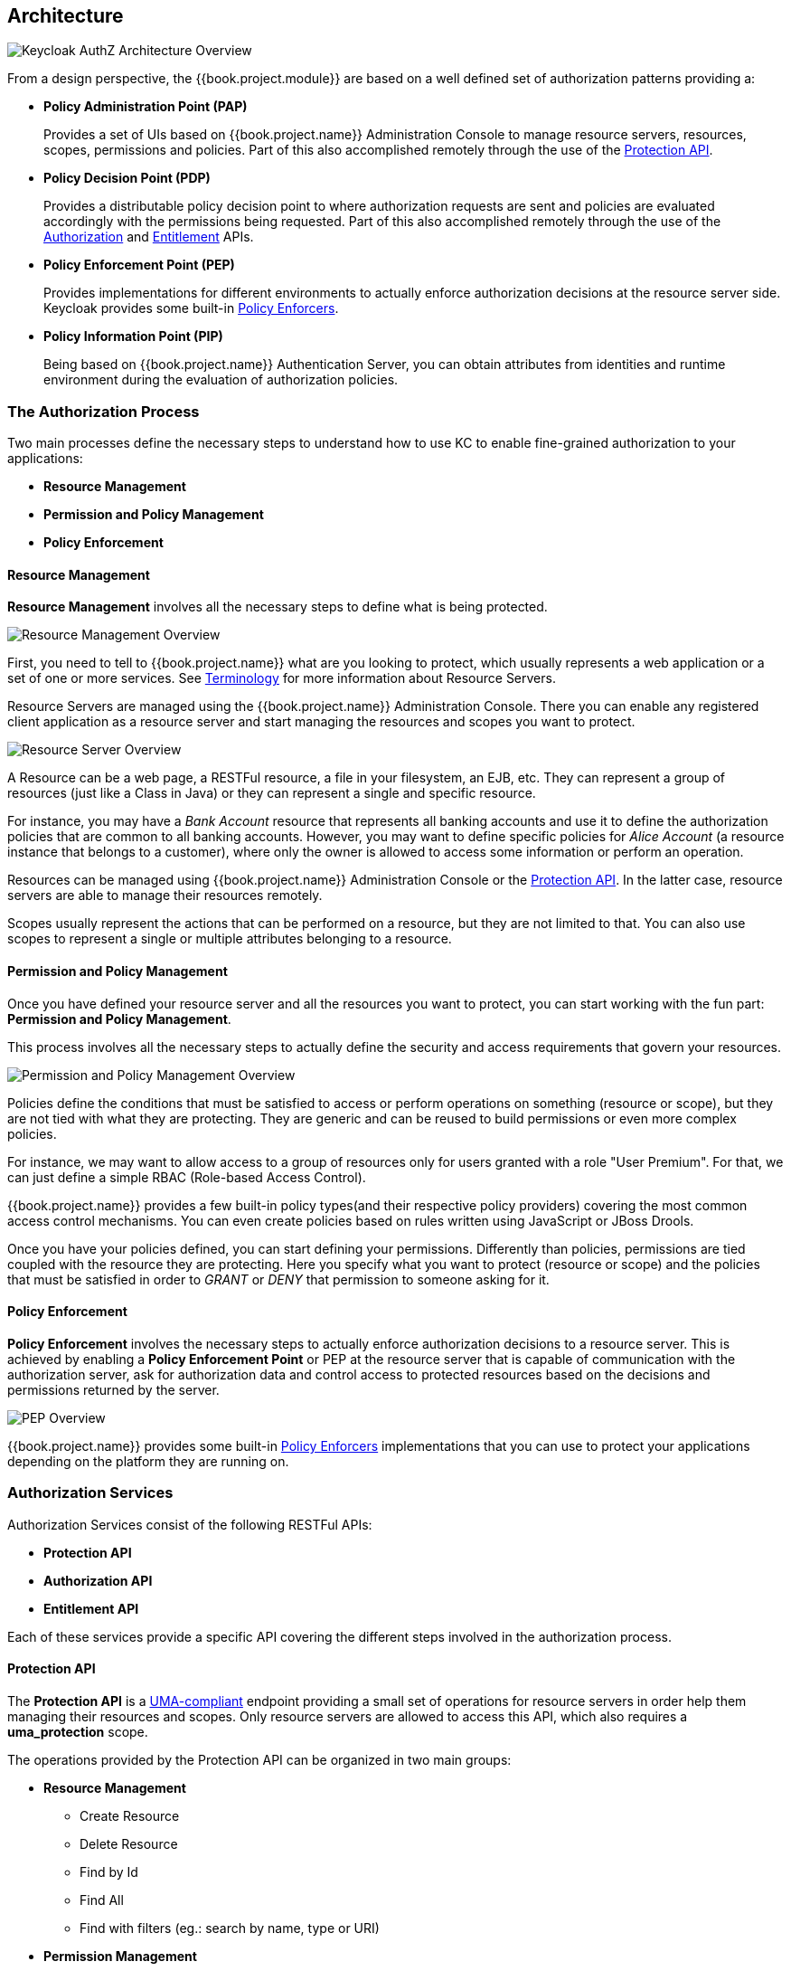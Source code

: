 == Architecture

image:../../images/authz-arch-overview.png[alt="Keycloak AuthZ Architecture Overview"]

From a design perspective, the {{book.project.module}} are based on a well defined set of authorization patterns providing a:

* **Policy Administration Point (PAP)**
+
Provides a set of UIs based on {{book.project.name}} Administration Console to manage resource servers, resources, scopes, permissions and policies.
Part of this also accomplished remotely through the use of the link:../service/protection-api.html[Protection API].
+

* **Policy Decision Point (PDP)**
+
Provides a distributable policy decision point to where authorization requests are sent and policies are evaluated accordingly with the permissions being requested. Part of this also accomplished remotely through the use of the
link:../service/authorization-api.html[Authorization] and link:../service/entitlement-api.html[Entitlement] APIs.
+

* **Policy Enforcement Point (PEP)**
+
Provides implementations for different environments to actually enforce authorization decisions at the resource server side.
Keycloak provides some built-in link:../enforcer/overview.html[Policy Enforcers].
+

* **Policy Information Point (PIP)**
+
Being based on {{book.project.name}} Authentication Server, you can obtain attributes from identities and runtime environment during the evaluation of authorization policies.

=== The Authorization Process

Two main processes define the necessary steps to understand how to use KC to enable fine-grained authorization to your applications:

* *Resource Management*
* *Permission and Policy Management*
* *Policy Enforcement*

==== Resource Management

*Resource Management* involves all the necessary steps to define what is being protected.

image:../../images/resource-mgmt-process.png[alt="Resource Management Overview"]

First, you need to tell to {{book.project.name}} what are you looking to protect, which usually represents a web application or a set of one or more services. See link:../overview/terminology.html[Terminology] for more information about
Resource Servers.

Resource Servers are managed using the {{book.project.name}} Administration Console. There you can enable any registered client application as a resource server and start managing the resources and scopes you want to protect.

image:../../images/rs-r-scopes.png[alt="Resource Server Overview"]

A Resource can be a web page, a RESTFul resource, a file in your filesystem, an EJB, etc. They can represent a group of resources (just like a Class in Java) or they can represent a single and specific resource.

For instance, you may have a _Bank Account_ resource that represents all banking accounts and use it to define the authorization policies that are common to all banking accounts. However,
you may want to define specific policies for _Alice Account_ (a resource instance that belongs to a customer), where only the owner is allowed to access some information or perform an operation.

Resources can be managed using {{book.project.name}} Administration Console or the link:../service/protection-api.html[Protection API]. In the latter case, resource servers are able to
manage their resources remotely.

Scopes usually represent the actions that can be performed on a resource, but they are not limited to that. You can also use scopes to represent a single or multiple attributes belonging to a resource.

==== Permission and Policy Management

Once you have defined your resource server and all the resources you want to protect, you can start working with the fun part: *Permission and Policy Management*.

This process involves all the necessary steps to actually define the security and access requirements that govern your resources.

image:../../images/policy-mgmt-process.png[alt="Permission and Policy Management Overview"]

Policies define the conditions that must be satisfied to access or perform operations on something (resource or scope), but they are not tied with what they are protecting. They are generic and can be reused
to build permissions or even more complex policies.

For instance, we may want to allow access to a group of resources only for users granted with a role "User Premium". For that, we can just define a simple RBAC (Role-based Access Control).

{{book.project.name}} provides a few built-in policy types(and their respective policy providers) covering the most common access control mechanisms. You can even create policies based on rules written using JavaScript or JBoss Drools.

Once you have your policies defined, you can start defining your permissions. Differently than policies, permissions are tied coupled with the resource they are protecting. Here you specify
what you want to protect (resource or scope) and the policies that must be satisfied in order to _GRANT_ or _DENY_ that permission to someone asking for it.

==== Policy Enforcement

*Policy Enforcement* involves the necessary steps to actually enforce authorization decisions to a resource server. This is achieved by enabling a *Policy Enforcement Point* or PEP at the
resource server that is capable of communication with the authorization server, ask for authorization data and control access to protected resources based on the decisions and permissions returned
 by the server.

image:../../images/pep-pattern-diagram.png[alt="PEP Overview"]

{{book.project.name}} provides some built-in link:../enforcer/overview.html[Policy Enforcers] implementations that you can use to protect your applications depending on the platform they are running on.


=== Authorization Services

Authorization Services consist of the following RESTFul APIs:

* *Protection API*
* *Authorization API*
* *Entitlement API*

Each of these services provide a specific API covering the different steps involved in the authorization process.

==== Protection API

The *Protection API* is a https://docs.kantarainitiative.org/uma/rec-uma-core.html[UMA-compliant] endpoint providing a small set of operations
for resource servers in order help them managing their resources and scopes. Only resource servers are allowed to access this API, which also requires a
*uma_protection* scope.

The operations provided by the Protection API can be organized in two main groups:

* *Resource Management*
    ** Create Resource
    ** Delete Resource
    ** Find by Id
    ** Find All
    ** Find with filters (eg.: search by name, type or URI)
* *Permission Management*
    ** Issue Permission Tickets

[NOTE]
By default, Remote Resource Management is enabled. You can change that using the {{book.project.name}} Administration Console and only allow resource management through the console.

When using the UMA protocol, the issuance of Permission Tickets by the Protection API is an important part of the whole authorization process. As we'll see later, they represent the permissions
being requested by client and that are sent to the server in order to obtain a final token with all permissions granted during the evaluation of the permissions and policies
associated with the resources and scopes being requested.

For more information, see link:../service/protection-api.html[Protection API].

==== Authorization API

The *Authorization API* is also a https://docs.kantarainitiative.org/uma/rec-uma-core.html[UMA-compliant] endpoint providing a single operation that exchanges an ID Token and _Permission Ticket_
with a *Requesting Party Token* or *RPT*.

The RPT holds all permissions granted to a client and can be used to call a resource server in order to get access to its protected resources.

When asking a RPT you can also provide a previously issued RPT. In this case, the resulting RPT will consist of the union of the permissions from the previously RPT and the new ones
within a permission ticket.

image:../../images/authz-calls.png[alt="Authorization API Overview"]

For more information, see link:../service/authorization-api.html[Authorization API].

=== Entitlement API

The *Entitlement API* provides a 1-legged protocol to issue RPTs. Unlink the_Authorization API, the Entitlement API only expects an ID Token.

From this API you can obtain all the entitlements or permissions for an user (based on the resources managed by a given resource server) or just the entitlements for a set of
one or more resources.

image:../../images/entitlement-calls.png[alt="Entitlement API Overview"]

For more informationm, see link:../service/entitlement-api.html[Entitlement API].




